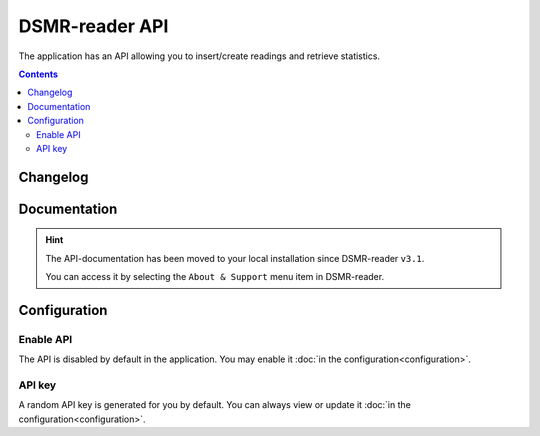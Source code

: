 DSMR-reader API
===============
The application has an API allowing you to insert/create readings and retrieve statistics.


.. contents::
    :depth: 2



Changelog
---------

.. versionadded:: 4.7.0

    - Added new endpoint to create day statistics

.. versionadded:: 4.4.0

    - Added new endpoint for application monitoring

.. versionchanged:: 4.0.0

    - Removed ``/api/v2/application/status``

.. deprecated:: 3.12

    - Deprecated ``/api/v2/application/status``


Documentation
-------------

.. hint::

    The API-documentation has been moved to your local installation since DSMR-reader ``v3.1``.

    You can access it by selecting the ``About & Support`` menu item in DSMR-reader.


Configuration
-------------

Enable API
^^^^^^^^^^

The API is disabled by default in the application. You may enable it :doc:`in the configuration<configuration>`.

.. image:: _static/screenshots/v4/admin/apisettings.png
    :target: _static/screenshots/v4/admin/apisettings.png
    :alt: API admin settings

API key
^^^^^^^

A random API key is generated for you by default. You can always view or update it :doc:`in the configuration<configuration>`.
